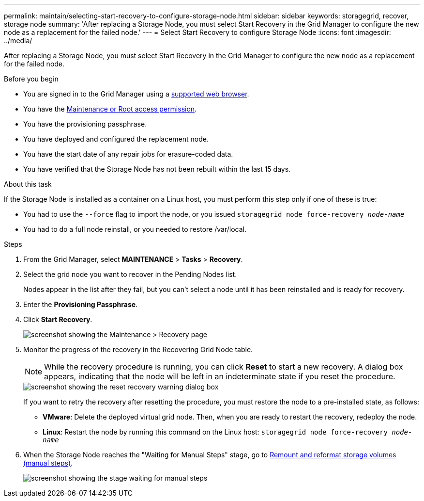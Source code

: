 ---
permalink: maintain/selecting-start-recovery-to-configure-storage-node.html
sidebar: sidebar
keywords: storagegrid, recover, storage node
summary: 'After replacing a Storage Node, you must select Start Recovery in the Grid Manager to configure the new node as a replacement for the failed node.'
---
= Select Start Recovery to configure Storage Node
:icons: font
:imagesdir: ../media/

[.lead]
After replacing a Storage Node, you must select Start Recovery in the Grid Manager to configure the new node as a replacement for the failed node.

.Before you begin

* You are signed in to the Grid Manager using a link:../admin/web-browser-requirements.html[supported web browser].
* You have the link:../admin/admin-group-permissions.html[Maintenance or Root access permission].
* You have the provisioning passphrase.
* You have deployed and configured the replacement node.
* You have the start date of any repair jobs for erasure-coded data.
* You have verified that the Storage Node has not been rebuilt within the last 15 days.

.About this task

If the Storage Node is installed as a container on a Linux host, you must perform this step only if one of these is true:

* You had to use the `--force` flag to import the node, or you issued `storagegrid node force-recovery _node-name_`
* You had to do a full node reinstall, or you needed to restore /var/local.

.Steps

. From the Grid Manager, select *MAINTENANCE* > *Tasks* > *Recovery*.
. Select the grid node you want to recover in the Pending Nodes list.
+
Nodes appear in the list after they fail, but you can't select a node until it has been reinstalled and is ready for recovery.

. Enter the *Provisioning Passphrase*.
. Click *Start Recovery*.
+
image::../media/4b_select_recovery_node.png["screenshot showing the Maintenance > Recovery page"]

. Monitor the progress of the recovery in the Recovering Grid Node table.
+
NOTE: While the recovery procedure is running, you can click *Reset* to start a new recovery. A dialog box appears, indicating that the node will be left in an indeterminate state if you reset the procedure.
+
image::../media/recovery_reset_warning.gif["screenshot showing the reset recovery warning dialog box"]
+
If you want to retry the recovery after resetting the procedure, you must restore the node to a pre-installed state, as follows:

 ** *VMware*: Delete the deployed virtual grid node. Then, when you are ready to restart the recovery, redeploy the node.
 ** *Linux*: Restart the node by running this command on the Linux host: `storagegrid node force-recovery _node-name_`

. When the Storage Node reaches the "Waiting for Manual Steps" stage, go to link:remounting-and-reformatting-storage-volumes-manual-steps.html[Remount and reformat storage volumes (manual steps)].
+
image::../media/recovery_reset_button.gif["screenshot showing the stage waiting for manual steps"]